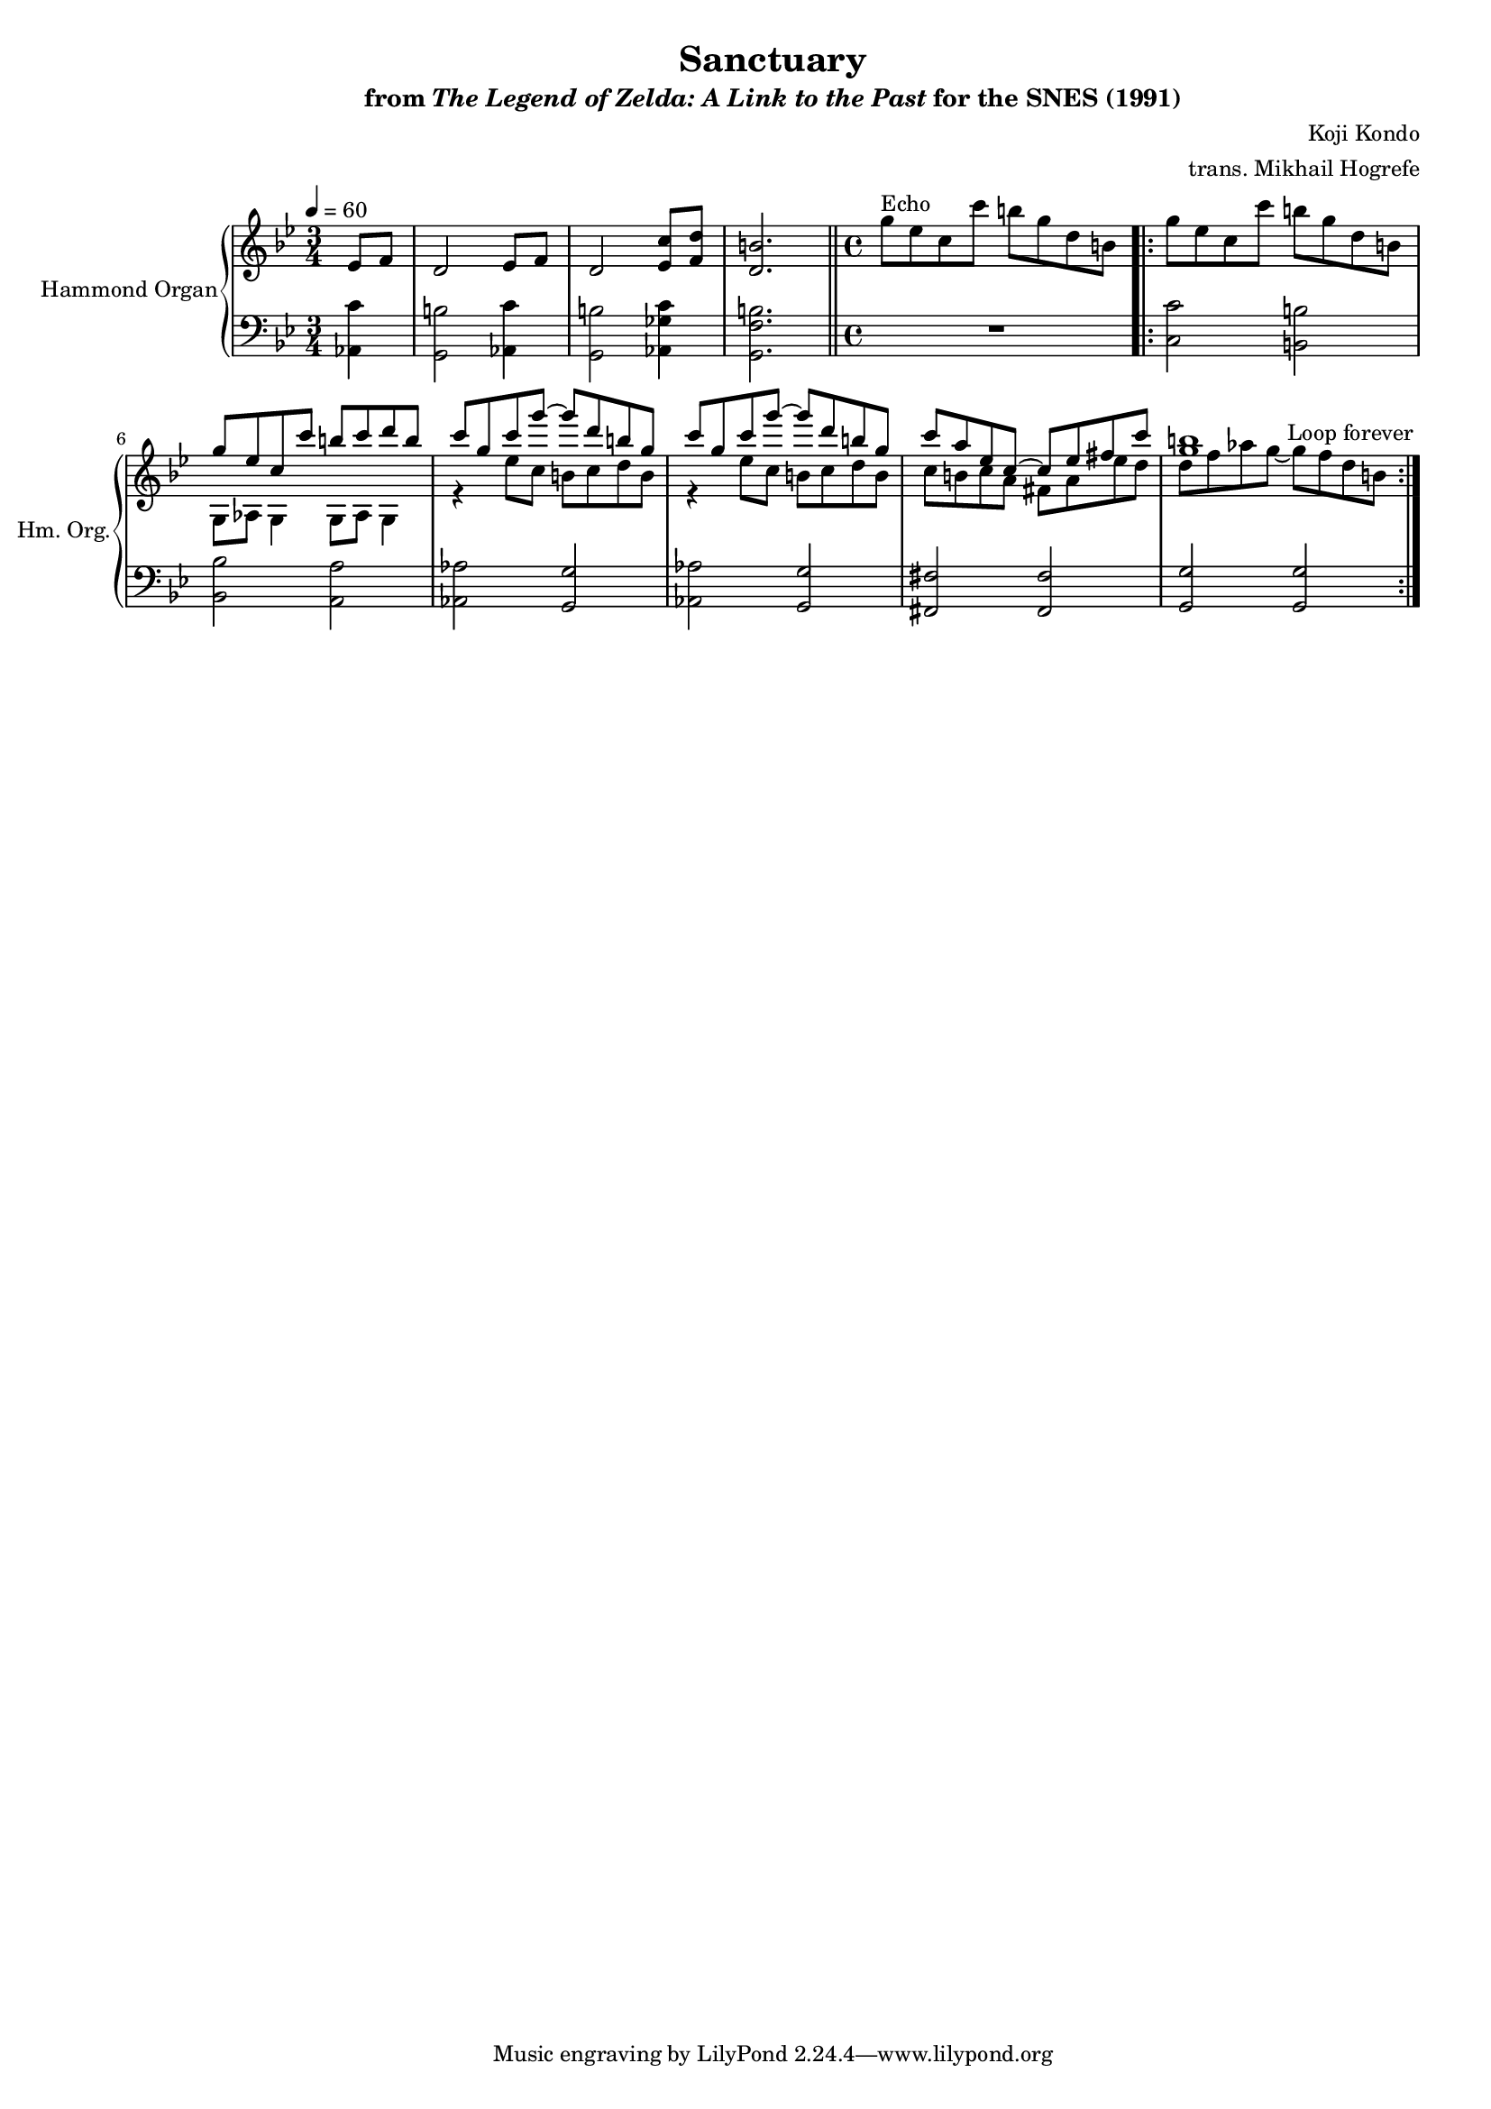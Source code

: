 \version "2.24.3"
#(set-global-staff-size 16)

\paper {
  left-margin = 0.7\in
}

\book {
    \header {
        title = "Sanctuary"
        subtitle = \markup { "from" {\italic "The Legend of Zelda: A Link to the Past"} "for the SNES (1991)" }
        composer = "Koji Kondo"
        arranger = "trans. Mikhail Hogrefe"
    }

    \score {
        {
            <<
                \new GrandStaff <<
                    \set GrandStaff.instrumentName = "Hammond Organ"
                    \set GrandStaff.shortInstrumentName = "Hm. Org."  
                    \new Staff \relative c' {                 
\key g \minor
\time 3/4
\tempo 4=60
\partial 4 ees8 f |
d2 ees8 f |
d2 <ees c'>8 <f d'> |
<d b'>2. |
\bar "||"
\time 4/4
g'8^\markup{Echo} ees c c' b g d b |
                        \repeat volta 2 {
g'8 ees c c' b g d b |
<<{
g'8 ees c c' b c d b |
c8 g c g' ~ g d b g |
c8 g c g' ~ g d b g |
c8 a ees c ~ c ees fis c' |
<g b>1 |
}\\{
g,,8 aes g4 g8 aes g4 |
r4 ees''8 c b c d b |
r4 ees8 c b c d b |
c8 b c a fis a ees' d |
d8 f aes g ~ g f d b |
}>>
                        }
\once \override Score.RehearsalMark.self-alignment-X = #RIGHT
\mark \markup { \fontsize #-2 "Loop forever" }
                    }

                    \new Staff \relative c {                 
\key g \minor
\clef bass
<aes c'>4 |
<g b'>2 <aes c'>4 |
<g b'>2 <aes ges' c>4 |
<g f' b>2. |
R1

<c c'>2 <b b'>
<bes bes'>2 <a a'> |
<aes aes'>2 <g g'> |
<aes aes'>2 <g g'> |
<fis fis'>2 <fis fis'> |
<g g'>2 <g g'> |
                    }
                >>
            >>
        }
        \layout {
            \context {
                \Staff
                \RemoveEmptyStaves
            }
            \context {
                \DrumStaff
                \RemoveEmptyStaves
            }
        }
    }
}

